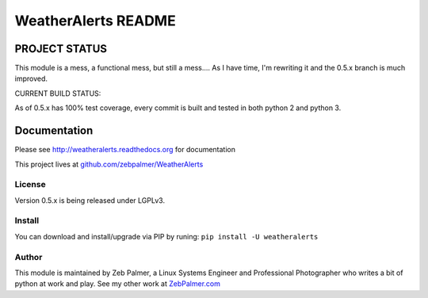=====================
WeatherAlerts README
=====================





PROJECT STATUS
===================
This module is a mess, a functional mess, but still a mess.... As I have time, I'm rewriting it and the 0.5.x
branch is much improved.

CURRENT BUILD STATUS:

As of 0.5.x has 100% test coverage, every commit is built and tested in both python 2 and python 3.

.. image:: http://ci.hznet.us/job/WeatherAlertsMaster/badge/icon



Documentation
==============
Please see http://weatheralerts.readthedocs.org for documentation

This project lives at `github.com/zebpalmer/WeatherAlerts <http://github.com/zebpalmer/WeatherAlerts>`_


License
---------
Version 0.5.x is being released under LGPLv3.


Install
---------
You can download and install/upgrade via PIP by runing:  ``pip install -U weatheralerts``


Author
--------
This module is maintained by Zeb Palmer, a Linux Systems Engineer and Professional Photographer who writes a bit of python at work and play.
See my other work at `ZebPalmer.com <http://www.zebpalmer.com>`_


